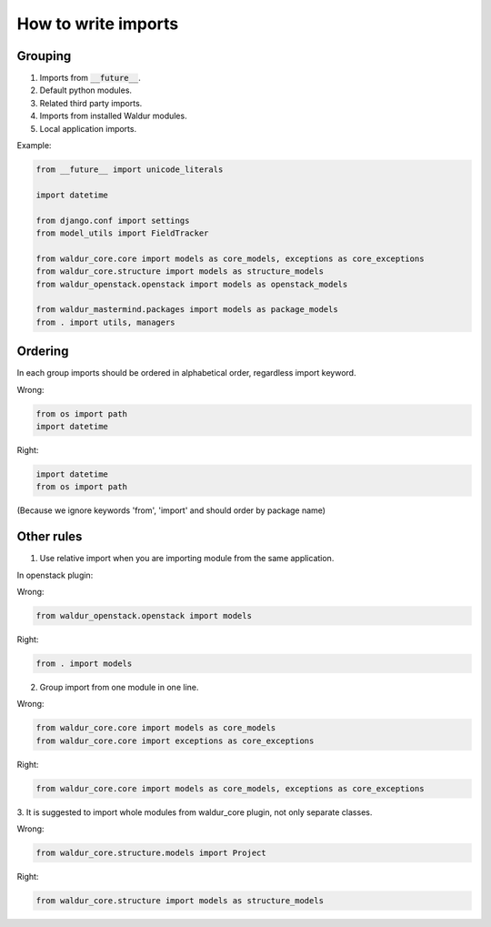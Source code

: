 How to write imports
====================

Grouping
--------

1. Imports from :code:`__future__`.
2. Default python modules.
3. Related third party imports.
4. Imports from installed Waldur modules.
5. Local application imports.

Example:

.. code-block:: python

    from __future__ import unicode_literals

    import datetime

    from django.conf import settings
    from model_utils import FieldTracker

    from waldur_core.core import models as core_models, exceptions as core_exceptions
    from waldur_core.structure import models as structure_models
    from waldur_openstack.openstack import models as openstack_models

    from waldur_mastermind.packages import models as package_models
    from . import utils, managers


Ordering
--------

In each group imports should be ordered in alphabetical order, regardless
import keyword.

Wrong:

.. code-block:: python

    from os import path
    import datetime

Right:

.. code-block:: python

    import datetime
    from os import path

(Because we ignore keywords 'from', 'import' and should order by package name)


Other rules
-----------

1. Use relative import when you are importing module from the same application.

In openstack plugin:

Wrong:

.. code-block:: python

    from waldur_openstack.openstack import models

Right:

.. code-block:: python

    from . import models


2. Group import from one module in one line.

Wrong:

.. code-block:: python

    from waldur_core.core import models as core_models
    from waldur_core.core import exceptions as core_exceptions

Right:

.. code-block:: python

    from waldur_core.core import models as core_models, exceptions as core_exceptions


3. It is suggested to import whole modules from waldur_core plugin, not only
separate classes.

Wrong:

.. code-block:: python

    from waldur_core.structure.models import Project

Right:

.. code-block:: python

    from waldur_core.structure import models as structure_models
